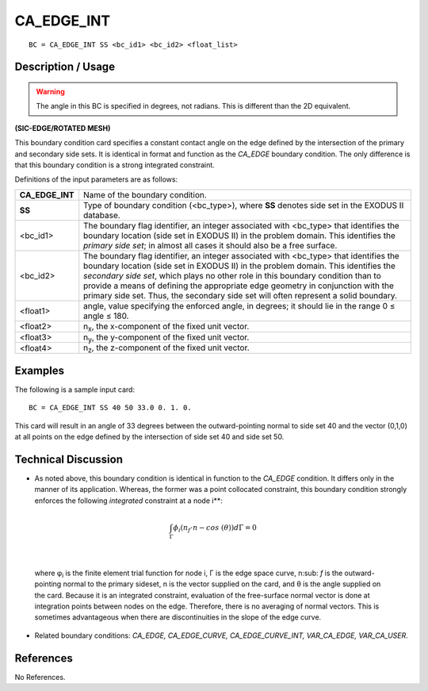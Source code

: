 ***************
**CA_EDGE_INT**
***************

::

	BC = CA_EDGE_INT SS <bc_id1> <bc_id2> <float_list>

-----------------------
**Description / Usage**
-----------------------

.. warning::

  The angle in this BC is specified in degrees, not radians. This is 
  different than the 2D equivalent.

**(SIC-EDGE/ROTATED MESH)**

This boundary condition card specifies a constant contact angle on the edge defined by
the intersection of the primary and secondary side sets. It is identical in format and
function as the *CA_EDGE* boundary condition. The only difference is that this
boundary condition is a strong integrated constraint.

Definitions of the input parameters are as follows:

================ =================================================================
**CA_EDGE_INT**  Name of the boundary condition.
**SS**           Type of boundary condition (<bc_type>), where **SS** denotes
                 side set in the EXODUS II database.
<bc_id1>         The boundary flag identifier, an integer associated with
                 <bc_type> that identifies the boundary location (side set in
                 EXODUS II) in the problem domain. This identifies the
                 *primary side set*; in almost all cases it should also be a free
                 surface.
<bc_id2>         The boundary flag identifier, an integer associated with
                 <bc_type> that identifies the boundary location (side set in
                 EXODUS II) in the problem domain. This identifies the
                 *secondary side set*, which plays no other role in this
                 boundary condition than to provide a means of defining the
                 appropriate edge geometry in conjunction with the primary
                 side set. Thus, the secondary side set will often represent a
                 solid boundary.
<float1>         angle, value specifying the enforced angle, in degrees; it
                 should lie in the range 0 ≤ angle ≤ 180.
<float2>         n\ :sub:`x`, the x-component of the fixed unit vector.
<float3>         n\ :sub:`y`, the y-component of the fixed unit vector.
<float4>         n\ :sub:`z`, the z-component of the fixed unit vector.
================ =================================================================

------------
**Examples**
------------

The following is a sample input card:
::

     BC = CA_EDGE_INT SS 40 50 33.0 0. 1. 0.

This card will result in an angle of 33 degrees between the outward-pointing normal to
side set 40 and the vector (0,1,0) at all points on the edge defined by the intersection of
side set 40 and side set 50.

-------------------------
**Technical Discussion**
-------------------------

* As noted above, this boundary condition is identical in function to the *CA_EDGE*
  condition. It differs only in the manner of its application. Whereas, the former was
  a point collocated constraint, this boundary condition strongly enforces the
  following *integrated* constraint at a node i**:

.. math::

  \int_{\Gamma} \phi_i \left(n_f \cdot n - cos\ (\theta) \right) d \Gamma = 0

  

|

  where φ\ :sub:`i` is the finite element trial function for node i, Γ is the edge space curve, n\ :sub:
  `f`
  is the outward-pointing normal to the primary sideset, n is the vector supplied on
  the card, and θ is the angle supplied on the card. Because it is an integrated
  constraint, evaluation of the free-surface normal vector is done at integration
  points between nodes on the edge. Therefore, there is no averaging of normal
  vectors. This is sometimes advantageous when there are discontinuities in the
  slope of the edge curve.

* Related boundary conditions: *CA_EDGE, CA_EDGE_CURVE,
  CA_EDGE_CURVE_INT, VAR_CA_EDGE, VAR_CA_USER*.



--------------
**References**
--------------

No References.